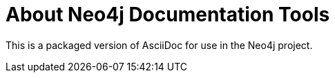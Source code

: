 About Neo4j Documentation Tools
===============================

This is a packaged version of AsciiDoc for use in the Neo4j project.


